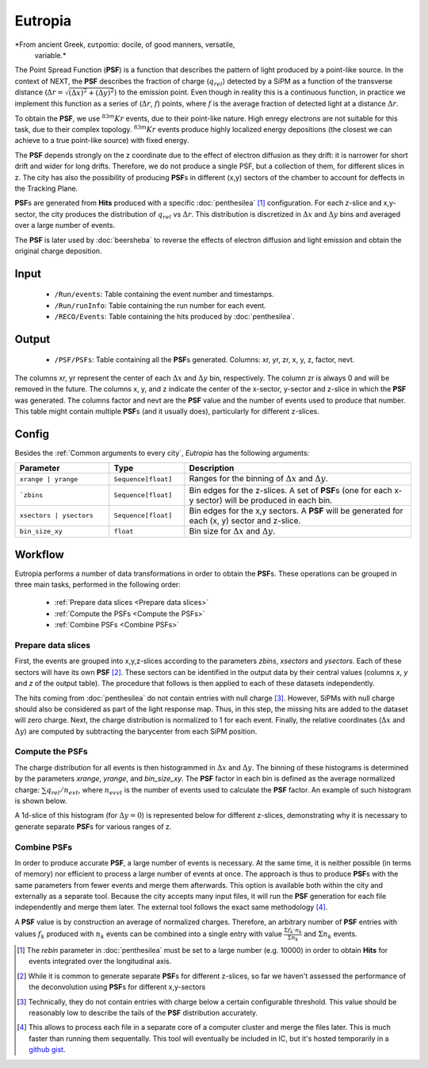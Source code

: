 Eutropia
========

*From ancient Greek, ευτροπία: docile, of good manners, versatile,
 variable.*

The Point Spread Function (**PSF**) is a function that describes the
pattern of light produced by a point-like source. In the context of
NEXT, the **PSF** describes the fraction of charge (:math:`q_{rel}`)
detected by a SiPM as a function of the transverse distance
(:math:`\Delta r = \sqrt{(\Delta x)^2 + (\Delta y)^2}`) to the
emission point. Even though in reality this is a continuous function,
in practice we implement this function as a series of (:math:`\Delta
r`, :math:`f`) points, where :math:`f` is the average fraction of
detected light at a distance :math:`\Delta r`.

To obtain the **PSF**, we use :math:`^{83m}Kr` events, due to their
point-like nature. High enregy electrons are not suitable for this
task, due to their complex topology. :math:`^{83m}Kr` events produce
highly localized energy depositions (the closest we can achieve to a
true point-like source) with fixed energy.

The **PSF** depends strongly on the z coordinate due to the effect of
electron diffusion as they drift: it is narrower for short drift and
wider for long drifts. Therefore, we do not produce a single PSF, but
a collection of them, for different slices in z. The city has also the
possibility of producing **PSF**\ s in different (x,y) sectors of the
chamber to account for deffects in the Tracking Plane.

**PSF**\ s are generated from **Hits** produced with a specific
:doc:`penthesilea` [#]_ configuration. For each z-slice and
x,y-sector, the city produces the distribution of :math:`q_{rel}` vs
:math:`\Delta r`. This distribution is discretized in :math:`\Delta x`
and :math:`\Delta y` bins and averaged over a large number of events.

The **PSF** is later used by :doc:`beersheba` to reverse the effects
of electron diffusion and light emission and obtain the original
charge deposition.

.. _Eutropia input:

Input
-----

 * ``/Run/events``: Table containing the event number and timestamps.
 * ``/Run/runInfo``: Table containing the run number for each event.
 * ``/RECO/Events``: Table containing the hits produced by
   :doc:`penthesilea`.

.. _Eutropia output:

Output
------

 * ``/PSF/PSFs``: Table containing all the **PSF**\ s
   generated. Columns: xr, yr, zr, x, y, z, factor, nevt.

The columns xr, yr represent the center of each :math:`\Delta x` and
:math:`\Delta y` bin, respectively.  The column zr is always 0 and
will be removed in the future.  The columns x, y, and z indicate the
center of the x-sector, y-sector and z-slice in which the **PSF** was
generated.  The columns factor and nevt are the **PSF** value and the
number of events used to produce that number. This table might contain
multiple **PSF**\ s (and it usually does), particularly for different
z-slices.


.. image:: images/eutropia/output_example.png
  :width: 500

.. _Eutropia config:

Config
------

Besides the :ref:`Common arguments to every city`, *Eutropia* has the
following arguments:

.. list-table::
   :widths: 50 40 120
   :header-rows: 1

   * - **Parameter**
     - **Type**
     - **Description**

   * - ``xrange | yrange``
     - ``Sequence[float]``
     - Ranges for the binning of :math:`\Delta x` and :math:`\Delta
       y`.

   * - ```zbins``
     - ``Sequence[float]``
     - Bin edges for the z-slices. A set of **PSF**\ s (one for each
       x-y sector) will be produced in each bin.

   * - ``xsectors | ysectors``
     - ``Sequence[float]``
     - Bin edges for the x,y sectors. A **PSF** will be generated for
       each (x, y) sector and z-slice.

   * - ``bin_size_xy``
     - ``float``
     - Bin size for :math:`\Delta x` and :math:`\Delta y`.

.. _Eutropia workflow:

Workflow
--------

Eutropia performs a number of data transformations in order to obtain
the **PSF**\ s. These operations can be grouped in three main tasks,
performed in the following order:

 * :ref:`Prepare data slices <Prepare data slices>`
 * :ref:`Compute the PSFs <Compute the PSFs>`
 * :ref:`Combine PSFs <Combine PSFs>`


.. _Prepare data slices:

Prepare data slices
:::::::::::::::::::

First, the events are grouped into x,y,z-slices according to the
parameters `zbins`, `xsectors` and `ysectors`. Each of these sectors
will have its own **PSF** [#]_. These sectors can be identified in the
output data by their central values (columns `x`, `y` and `z` of the
output table). The procedure that follows is then applied to each of
these datasets independently.

The hits coming from :doc:`penthesilea` do not contain entries with
null charge [#]_. However, SiPMs with null charge should also be
considered as part of the light response map. Thus, in this step, the
missing hits are added to the dataset will zero charge. Next, the
charge distribution is normalized to 1 for each event. Finally, the
relative coordinates (:math:`\Delta x` and :math:`\Delta y`) are
computed by subtracting the barycenter from each SiPM position.


.. _Compute the PSFs:

Compute the **PSF**\ s
::::::::::::::::::::::

The charge distribution for all events is then histogrammed in
:math:`\Delta x` and :math:`\Delta y`. The binning of these histograms
is determined by the parameters `xrange`, `yrange`, and
`bin_size_xy`. The **PSF** factor in each bin is defined as the
average normalized charge: :math:`\sum q_{rel} / n_{evt}`, where
:math:`n_{evvt}` is the number of events used to calculate the **PSF**
factor. An example of such histogram is shown below.

.. image:: images/eutropia/psf_2d.png
  :width: 850

A 1d-slice of this histogram (for :math:`\Delta y = 0`) is represented
below for different z-slices, demonstrating why it is necessary to
generate separate **PSF**\ s for various ranges of z.

.. image:: images/eutropia/psf_1d.png
  :width: 850

.. _Combine PSFs:

Combine **PSF**\ s
::::::::::::::::::

In order to produce accurate **PSF**\ , a large number of events is
necessary. At the same time, it is neither possible (in terms of
memory) nor efficient to process a large number of events at once. The
approach is thus to produce **PSF**\ s with the same parameters from
fewer events and merge them afterwards. This option is available both
within the city and externally as a separate tool. Because the city
accepts many input files, it will run the **PSF** generation for each
file independently and merge them later. The external tool follows the
exact same methodology [#]_.

A **PSF** value is by construction an average of normalized
charges. Therefore, an arbitrary number of **PSF** entries with values
:math:`f_k` produced with :math:`n_k` events can be combined into a
single entry with value :math:`\frac{\Sigma f_k \cdot n_k}{\Sigma
n_k}` and :math:`\Sigma n_k` events.

.. [#] The `rebin` parameter in :doc:`penthesilea` must be set to a
       large number (e.g. 10000) in order to obtain **Hits** for
       events integrated over the longitudinal axis.

.. [#] While it is common to generate separate **PSF**\ s for
       different z-slices, so far we haven't assessed the performance
       of the deconvolution using **PSF**\ s for different x,y-sectors

.. [#] Technically, they do not contain entries with charge below a
       certain configurable threshold. This value should be reasonably
       low to describe the tails of the **PSF** distribution
       accurately.

.. [#] This allows to process each file in a separate core of a
       computer cluster and merge the files later. This is much
       faster than running them sequentally. This tool will
       eventually be included in IC, but it's hosted temporarily in a
       `github gist
       <https://gist.github.com/gonzaponte/5af3ff1176eba8b16d0e5e45c6bc59ed>`_.
